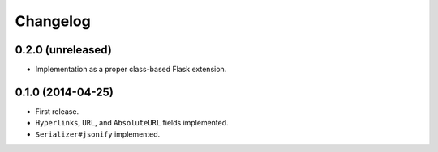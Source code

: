 Changelog
---------

0.2.0 (unreleased)
++++++++++++++++++

* Implementation as a proper class-based Flask extension.

0.1.0 (2014-04-25)
++++++++++++++++++

* First release.
* ``Hyperlinks``, ``URL``, and ``AbsoluteURL`` fields implemented.
* ``Serializer#jsonify`` implemented.
